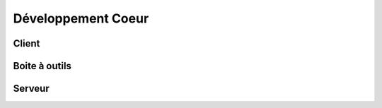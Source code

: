Développement Coeur
===================

Client
------

Boite à outils
--------------

Serveur
-------